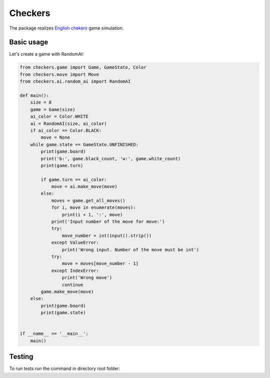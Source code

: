 ========
Сheckers
========
The package realizes `English chekers
<https://en.wikipedia.org/wiki/English_draughts>`_ game simulation.

Basic usage
-----------

Let's create a game with RandomAI:

.. code-block:: python
    
    from checkers.game import Game, GameState, Color
    from checkers.move import Move
    from checkers.ai.random_ai import RandomAI
    
    def main():
        size = 8
        game = Game(size)
        ai_color = Color.WHITE
        ai = RandomAI(size, ai_color)
        if ai_color == Color.BLACK:
            move = None
        while game.state == GameState.UNFINISHED:
            print(game.board)
            print('b:', game.black_count, 'w:', game.white_count)
            print(game.turn)
    
            if game.turn == ai_color:
                move = ai.make_move(move)
            else:
                moves = game.get_all_moves()
                for i, move in enumerate(moves):
                    print(i + 1, ':', move)
                print('Input number of the move for move:')
                try:
                    move_number = int(input().strip())
                except ValueError:
                    print('Wrong input. Number of the move must be int')
                try:
                    move = moves[move_number - 1]
                except IndexError:
                    print('Wrong move')
                    continue
            game.make_move(move)
        else:
            print(game.board)
            print(game.state)
    
    
    if __name__ == '__main__':
        main()

Testing
-------
To run tests run the command in directory root folder:

.. code-block:: bash
    $ pytest -v tests
